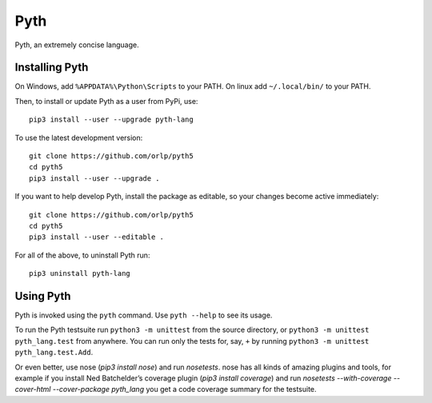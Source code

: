Pyth
====

Pyth, an extremely concise language.

Installing Pyth
---------------
On Windows, add ``%APPDATA%\Python\Scripts`` to your PATH. On linux add
``~/.local/bin/`` to your PATH.

Then, to install or update Pyth as a user from PyPi, use::

    pip3 install --user --upgrade pyth-lang
    
To use the latest development version::

    git clone https://github.com/orlp/pyth5
    cd pyth5
    pip3 install --user --upgrade .
    
If you want to help develop Pyth, install the package as editable, so your
changes become active immediately::

    git clone https://github.com/orlp/pyth5
    cd pyth5
    pip3 install --user --editable .
    
For all of the above, to uninstall Pyth run::

    pip3 uninstall pyth-lang

Using Pyth
----------
Pyth is invoked using the ``pyth`` command. Use ``pyth --help`` to see its
usage.

To run the Pyth testsuite run ``python3 -m unittest`` from the source directory,
or ``python3 -m unittest pyth_lang.test`` from anywhere. You can run only the
tests for, say, ``+`` by running ``python3 -m unittest pyth_lang.test.Add``.

Or even better, use nose (`pip3 install nose`) and run `nosetests`. nose has all
kinds of amazing plugins and tools, for example if you install Ned Batchelder’s
coverage plugin (`pip3 install coverage`) and run `nosetests --with-coverage
--cover-html --cover-package pyth_lang` you get a code coverage summary for the
testsuite.
